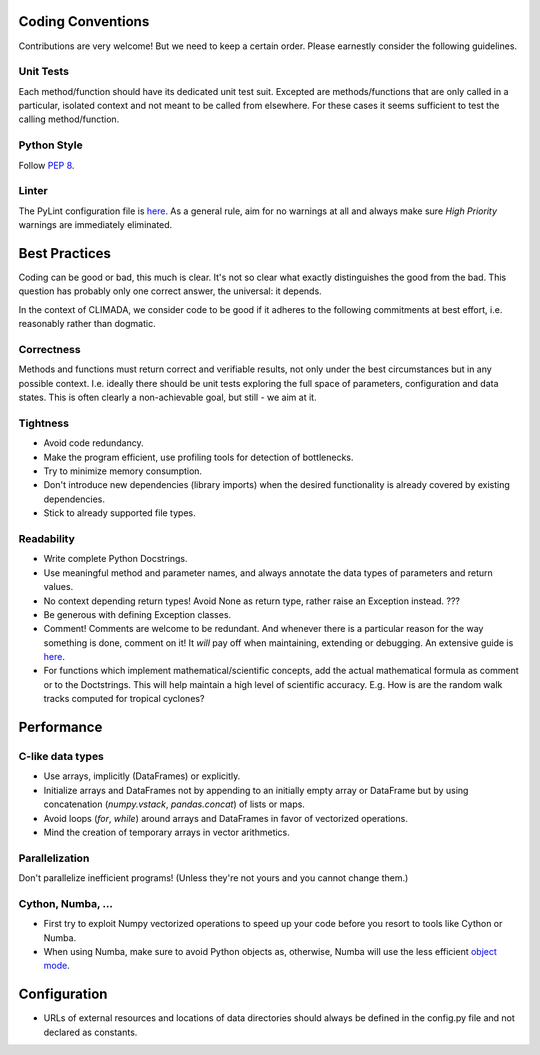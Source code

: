 .. _Coding Conventions:

Coding Conventions
==================

Contributions are very welcome! But we need to keep a certain order. Please earnestly consider the following guidelines.

Unit Tests
----------
Each method/function should have its dedicated unit test suit.
Excepted are methods/functions that are only called in a particular, isolated context and not meant to be called from elsewhere.
For these cases it seems sufficient to test the calling method/function.


Python Style
------------
Follow `PEP 8 <https://www.python.org/dev/peps/pep-0008/>`_.

Linter
------
The PyLint configuration file is `here <https://github.com/CLIMADA-project/climada_python/blob/master/.pylintrc>`_.
As a general rule, aim for no warnings at all and always make sure *High Priority* warnings are immediately eliminated.


Best Practices
==============
Coding can be good or bad, this much is clear. It's not so clear what exactly distinguishes the good from the bad.
This question has probably only one correct answer, the universal: it depends.

In the context of CLIMADA, we consider code to be good if it adheres to the following commitments at best effort, i.e. reasonably rather than dogmatic.

Correctness
-----------
Methods and functions must return correct and verifiable results, not only under the best circumstances but in any possible context.
I.e. ideally there should be unit tests exploring the full space of parameters, configuration and data states.
This is often clearly a non-achievable goal, but still - we aim at it.

Tightness
---------
- Avoid code redundancy.
- Make the program efficient, use profiling tools for detection of bottlenecks.
- Try to minimize memory consumption.
- Don't introduce new dependencies (library imports) when the desired functionality is already covered by existing dependencies.
- Stick to already supported file types.

Readability
-----------
- Write complete Python Docstrings.
- Use meaningful method and parameter names, and always annotate the data types of parameters and return values.
- No context depending return types! Avoid None as return type, rather raise an Exception instead. ???
- Be generous with defining Exception classes.
- Comment! Comments are welcome to be redundant.
  And whenever there is a particular reason for the way something is done, comment on it!
  It *will* pay off when maintaining, extending or debugging. An extensive guide is `here <https://realpython.com/python-comments-guide/#when-writing-code-for-others>`_.
- For functions which implement mathematical/scientific concepts, add the actual mathematical formula as comment or
  to the Doctstrings. This will help maintain a high level of scientific accuracy. E.g. How is are the random walk
  tracks computed for tropical cyclones?

Performance
===========
C-like data types
-----------------
- Use arrays, implicitly (DataFrames) or explicitly.
- Initialize arrays and DataFrames not by appending to an initially empty array or DataFrame but
  by using concatenation (`numpy.vstack`, `pandas.concat`) of lists or maps.
- Avoid loops (`for`, `while`) around arrays and DataFrames in favor of
  vectorized operations.
- Mind the creation of temporary arrays in vector arithmetics.

Parallelization
---------------
Don't parallelize inefficient programs! (Unless they're not yours and you cannot change them.)

Cython, Numba, ...
------------------
- First try to exploit Numpy vectorized operations to speed up your code before you resort to tools like Cython or Numba.
- When using Numba, make sure to avoid Python objects as, otherwise, Numba will
  use the less efficient `object mode <https://numba.pydata.org/numba-doc/latest/glossary.html#term-object-mode>`_.

Configuration
=============
- URLs of external resources and locations of data directories should always be defined in the config.py file and not declared as constants.
